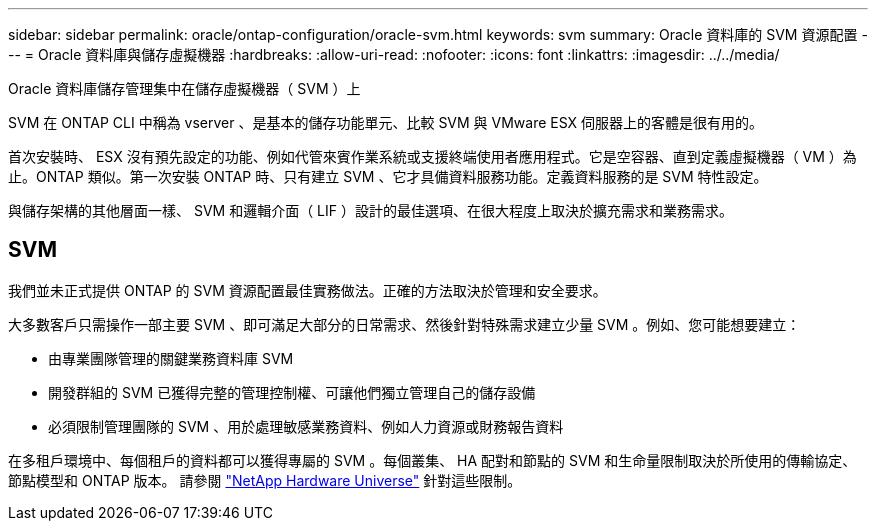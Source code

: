 ---
sidebar: sidebar 
permalink: oracle/ontap-configuration/oracle-svm.html 
keywords: svm 
summary: Oracle 資料庫的 SVM 資源配置 
---
= Oracle 資料庫與儲存虛擬機器
:hardbreaks:
:allow-uri-read: 
:nofooter: 
:icons: font
:linkattrs: 
:imagesdir: ../../media/


[role="lead"]
Oracle 資料庫儲存管理集中在儲存虛擬機器（ SVM ）上

SVM 在 ONTAP CLI 中稱為 vserver 、是基本的儲存功能單元、比較 SVM 與 VMware ESX 伺服器上的客體是很有用的。

首次安裝時、 ESX 沒有預先設定的功能、例如代管來賓作業系統或支援終端使用者應用程式。它是空容器、直到定義虛擬機器（ VM ）為止。ONTAP 類似。第一次安裝 ONTAP 時、只有建立 SVM 、它才具備資料服務功能。定義資料服務的是 SVM 特性設定。

與儲存架構的其他層面一樣、 SVM 和邏輯介面（ LIF ）設計的最佳選項、在很大程度上取決於擴充需求和業務需求。



== SVM

我們並未正式提供 ONTAP 的 SVM 資源配置最佳實務做法。正確的方法取決於管理和安全要求。

大多數客戶只需操作一部主要 SVM 、即可滿足大部分的日常需求、然後針對特殊需求建立少量 SVM 。例如、您可能想要建立：

* 由專業團隊管理的關鍵業務資料庫 SVM
* 開發群組的 SVM 已獲得完整的管理控制權、可讓他們獨立管理自己的儲存設備
* 必須限制管理團隊的 SVM 、用於處理敏感業務資料、例如人力資源或財務報告資料


在多租戶環境中、每個租戶的資料都可以獲得專屬的 SVM 。每個叢集、 HA 配對和節點的 SVM 和生命量限制取決於所使用的傳輸協定、節點模型和 ONTAP 版本。  請參閱 link:https://hwu.netapp.com/["NetApp Hardware Universe"^] 針對這些限制。
